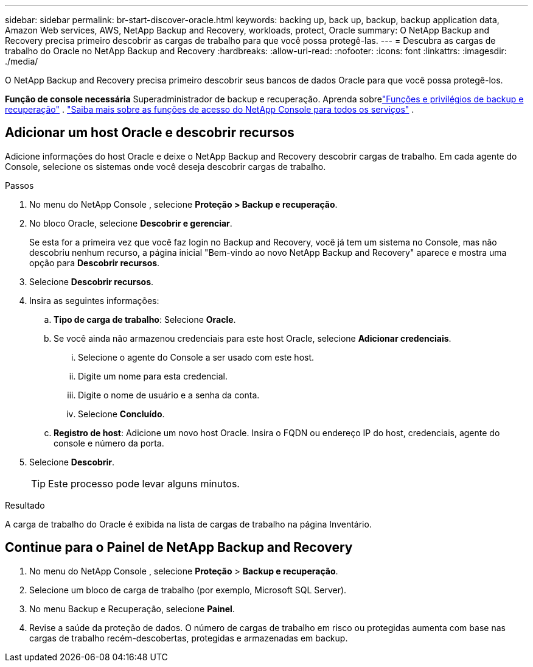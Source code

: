 ---
sidebar: sidebar 
permalink: br-start-discover-oracle.html 
keywords: backing up, back up, backup, backup application data, Amazon Web services, AWS, NetApp Backup and Recovery, workloads, protect, Oracle 
summary: O NetApp Backup and Recovery precisa primeiro descobrir as cargas de trabalho para que você possa protegê-las. 
---
= Descubra as cargas de trabalho do Oracle no NetApp Backup and Recovery
:hardbreaks:
:allow-uri-read: 
:nofooter: 
:icons: font
:linkattrs: 
:imagesdir: ./media/


[role="lead"]
O NetApp Backup and Recovery precisa primeiro descobrir seus bancos de dados Oracle para que você possa protegê-los.

*Função de console necessária* Superadministrador de backup e recuperação.  Aprenda sobrelink:reference-roles.html["Funções e privilégios de backup e recuperação"] . https://docs.netapp.com/us-en/console-setup-admin/reference-iam-predefined-roles.html["Saiba mais sobre as funções de acesso do NetApp Console para todos os serviços"^] .



== Adicionar um host Oracle e descobrir recursos

Adicione informações do host Oracle e deixe o NetApp Backup and Recovery descobrir cargas de trabalho. Em cada agente do Console, selecione os sistemas onde você deseja descobrir cargas de trabalho.

.Passos
. No menu do NetApp Console , selecione *Proteção > Backup e recuperação*.
. No bloco Oracle, selecione *Descobrir e gerenciar*.
+
Se esta for a primeira vez que você faz login no Backup and Recovery, você já tem um sistema no Console, mas não descobriu nenhum recurso, a página inicial "Bem-vindo ao novo NetApp Backup and Recovery" aparece e mostra uma opção para *Descobrir recursos*.

. Selecione *Descobrir recursos*.
. Insira as seguintes informações:
+
.. *Tipo de carga de trabalho*: Selecione *Oracle*.
.. Se você ainda não armazenou credenciais para este host Oracle, selecione *Adicionar credenciais*.
+
... Selecione o agente do Console a ser usado com este host.
... Digite um nome para esta credencial.
... Digite o nome de usuário e a senha da conta.
... Selecione *Concluído*.


.. *Registro de host*: Adicione um novo host Oracle.  Insira o FQDN ou endereço IP do host, credenciais, agente do console e número da porta.


. Selecione *Descobrir*.
+

TIP: Este processo pode levar alguns minutos.



.Resultado
A carga de trabalho do Oracle é exibida na lista de cargas de trabalho na página Inventário.



== Continue para o Painel de NetApp Backup and Recovery

. No menu do NetApp Console , selecione *Proteção* > *Backup e recuperação*.
. Selecione um bloco de carga de trabalho (por exemplo, Microsoft SQL Server).
. No menu Backup e Recuperação, selecione *Painel*.
. Revise a saúde da proteção de dados.  O número de cargas de trabalho em risco ou protegidas aumenta com base nas cargas de trabalho recém-descobertas, protegidas e armazenadas em backup.

